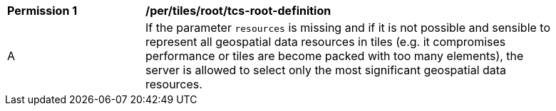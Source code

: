 [[per_tiles_root_tcs-root-definition]]
[width="90%",cols="2,6a"]
|===
^|*Permission {counter:per-id}* |*/per/tiles/root/tcs-root-definition*
^|A |If the parameter `resources` is missing and if it is not possible and sensible to represent all geospatial data resources in tiles (e.g. it compromises performance or tiles are become packed with too many elements), the server is allowed to select only the most significant geospatial data resources.
|===
